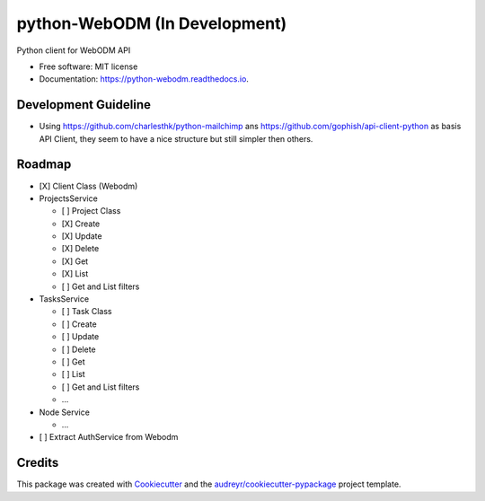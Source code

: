 ==============================
python-WebODM (In Development)
==============================


.. image:: https://img.shields.io/pypi/v/python_webodm.svg
        :target: https://pypi.python.org/pypi/python_webodm

.. image:: https://img.shields.io/travis/OpenDroneMap/python-WebODM.svg
        :target: https://travis-ci.org/OpenDroneMap/python-WebODM

.. image:: https://readthedocs.org/projects/python-webodm/badge/
        :target: https://python-webodm.readthedocs.io/en/latest/
        :alt: Documentation Status

.. image:: https://pyup.io/repos/github/OpenDroneMap/python-WebODM/shield.svg
     :target: https://pyup.io/repos/github/OpenDroneMap/python-WebODM/
     :alt: Updates


Python client for WebODM API


* Free software: MIT license
* Documentation: https://python-webodm.readthedocs.io.

Development Guideline
---------------------

* Using https://github.com/charlesthk/python-mailchimp ans https://github.com/gophish/api-client-python as basis API Client, they seem to have a nice structure but still simpler then others.


Roadmap
-------

* [X] Client Class (Webodm)
* ProjectsService

  - [ ] Project Class
  - [X] Create
  - [X] Update
  - [X] Delete
  - [X] Get
  - [X] List
  - [ ] Get and List filters
* TasksService

  - [ ] Task Class
  - [ ] Create
  - [ ] Update
  - [ ] Delete
  - [ ] Get
  - [ ] List
  - [ ] Get and List filters
  - ...
* Node Service

  - ...
* [ ] Extract AuthService from Webodm

Credits
---------

This package was created with Cookiecutter_ and the `audreyr/cookiecutter-pypackage`_ project template.

.. _Cookiecutter: https://github.com/audreyr/cookiecutter
.. _`audreyr/cookiecutter-pypackage`: https://github.com/audreyr/cookiecutter-pypackage
